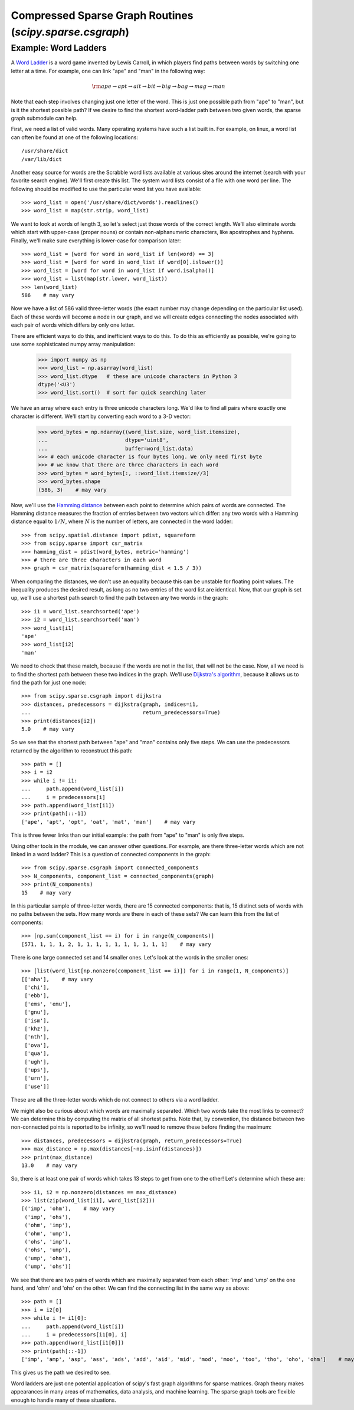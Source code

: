 Compressed Sparse Graph Routines (`scipy.sparse.csgraph`)
=========================================================

.. sectionauthor:: Jake Vanderplas <vanderplas@astro.washington.edu>

.. currentmodule: scipy.sparse.csgraph


Example: Word Ladders
---------------------

A `Word Ladder <https://en.wikipedia.org/wiki/Word_ladder>`_ is a word game
invented by Lewis Carroll, in which players find paths between words by
switching one letter at a time. For example, one can link "ape" and "man"
in the following way:

.. math::
   {\rm ape \to apt \to ait \to bit \to big \to bag \to mag \to man}

Note that each step involves changing just one letter of the word. This is
just one possible path from "ape" to "man", but is it the shortest possible
path? If we desire to find the shortest word-ladder path between two given
words, the sparse graph submodule can help.

First, we need a list of valid words. Many operating systems have such a list
built in. For example, on linux, a word list can often be found at one of the
following locations::

    /usr/share/dict
    /var/lib/dict

Another easy source for words are the Scrabble word lists available at various
sites around the internet (search with your favorite search engine). We'll
first create this list. The system word lists consist of a file with one
word per line. The following should be modified to use the particular word
list you have available::

    >>> word_list = open('/usr/share/dict/words').readlines()
    >>> word_list = map(str.strip, word_list)

We want to look at words of length 3, so let's select just those words of the
correct length. We'll also eliminate words which start with upper-case
(proper nouns) or contain non-alphanumeric characters, like apostrophes and
hyphens. Finally, we'll make sure everything is lower-case for comparison
later::

    >>> word_list = [word for word in word_list if len(word) == 3]
    >>> word_list = [word for word in word_list if word[0].islower()]
    >>> word_list = [word for word in word_list if word.isalpha()]
    >>> word_list = list(map(str.lower, word_list))
    >>> len(word_list)
    586    # may vary

Now we have a list of 586 valid three-letter words (the exact number may
change depending on the particular list used). Each of these words will
become a node in our graph, and we will create edges connecting the nodes
associated with each pair of words which differs by only one letter.

There are efficient ways to do this, and inefficient ways to do this. To
do this as efficiently as possible, we're going to use some sophisticated
numpy array manipulation:

    >>> import numpy as np
    >>> word_list = np.asarray(word_list)
    >>> word_list.dtype   # these are unicode characters in Python 3
    dtype('<U3')
    >>> word_list.sort()  # sort for quick searching later

We have an array where each entry is three unicode characters long. We'd like
to find all pairs where exactly one character is different. We'll start by
converting each word to a 3-D vector:

    >>> word_bytes = np.ndarray((word_list.size, word_list.itemsize),
    ...                         dtype='uint8',
    ...                         buffer=word_list.data)
    >>> # each unicode character is four bytes long. We only need first byte
    >>> # we know that there are three characters in each word
    >>> word_bytes = word_bytes[:, ::word_list.itemsize//3]
    >>> word_bytes.shape
    (586, 3)    # may vary

Now, we'll use the
`Hamming distance <https://en.wikipedia.org/wiki/Hamming_distance>`_
between each point to determine which pairs of words are connected.
The Hamming distance measures the fraction of entries between two vectors
which differ: any two words with a Hamming distance equal to :math:`1/N`,
where :math:`N` is the number of letters, are connected in the word ladder::

    >>> from scipy.spatial.distance import pdist, squareform
    >>> from scipy.sparse import csr_matrix
    >>> hamming_dist = pdist(word_bytes, metric='hamming')
    >>> # there are three characters in each word
    >>> graph = csr_matrix(squareform(hamming_dist < 1.5 / 3))

When comparing the distances, we don't use an equality because this can be
unstable for floating point values. The inequality produces the desired
result, as long as no two entries of the word list are identical. Now, that our
graph is set up, we'll use a shortest path search to find the path between
any two words in the graph::

    >>> i1 = word_list.searchsorted('ape')
    >>> i2 = word_list.searchsorted('man')
    >>> word_list[i1]
    'ape'
    >>> word_list[i2]
    'man'

We need to check that these match, because if the words are not in the list,
that will not be the case. Now, all we need is to find the shortest path
between these two indices in the graph. We'll use
`Dijkstra's algorithm <https://en.wikipedia.org/wiki/Dijkstra%27s_algorithm>`_,
because it allows us to find the path for just one node::

    >>> from scipy.sparse.csgraph import dijkstra
    >>> distances, predecessors = dijkstra(graph, indices=i1,
    ...                                    return_predecessors=True)
    >>> print(distances[i2])
    5.0    # may vary

So we see that the shortest path between "ape" and "man" contains only
five steps. We can use the predecessors returned by the algorithm to
reconstruct this path::

    >>> path = []
    >>> i = i2
    >>> while i != i1:
    ...     path.append(word_list[i])
    ...     i = predecessors[i]
    >>> path.append(word_list[i1])
    >>> print(path[::-1])
    ['ape', 'apt', 'opt', 'oat', 'mat', 'man']    # may vary

This is three fewer links than our initial example: the path from "ape" to "man"
is only five steps.

Using other tools in the module, we can answer other questions. For example,
are there three-letter words which are not linked in a word ladder? This
is a question of connected components in the graph::

    >>> from scipy.sparse.csgraph import connected_components
    >>> N_components, component_list = connected_components(graph)
    >>> print(N_components)
    15    # may vary

In this particular sample of three-letter words, there are 15 connected
components: that is, 15 distinct sets of words with no paths between the
sets. How many words are there in each of these sets? We can learn this from
the list of components::

    >>> [np.sum(component_list == i) for i in range(N_components)]
    [571, 1, 1, 1, 2, 1, 1, 1, 1, 1, 1, 1, 1, 1, 1]    # may vary

There is one large connected set and 14 smaller ones. Let's look at the
words in the smaller ones::

    >>> [list(word_list[np.nonzero(component_list == i)]) for i in range(1, N_components)]
    [['aha'],    # may vary
     ['chi'],
     ['ebb'],
     ['ems', 'emu'],
     ['gnu'],
     ['ism'],
     ['khz'],
     ['nth'],
     ['ova'],
     ['qua'],
     ['ugh'],
     ['ups'],
     ['urn'],
     ['use']]

These are all the three-letter words which do not connect to others via a word
ladder.

We might also be curious about which words are maximally separated. Which
two words take the most links to connect? We can determine this by computing
the matrix of all shortest paths. Note that, by convention, the
distance between two non-connected points is reported to be infinity, so
we'll need to remove these before finding the maximum::

    >>> distances, predecessors = dijkstra(graph, return_predecessors=True)
    >>> max_distance = np.max(distances[~np.isinf(distances)])
    >>> print(max_distance)
    13.0    # may vary

So, there is at least one pair of words which takes 13 steps to get from one
to the other! Let's determine which these are::

    >>> i1, i2 = np.nonzero(distances == max_distance)
    >>> list(zip(word_list[i1], word_list[i2]))
    [('imp', 'ohm'),    # may vary
     ('imp', 'ohs'),
     ('ohm', 'imp'),
     ('ohm', 'ump'),
     ('ohs', 'imp'),
     ('ohs', 'ump'),
     ('ump', 'ohm'),
     ('ump', 'ohs')]

We see that there are two pairs of words which are maximally separated from
each other: 'imp' and 'ump' on the one hand, and 'ohm' and 'ohs' on the other.
We can find the connecting list in the same way as above::

    >>> path = []
    >>> i = i2[0]
    >>> while i != i1[0]:
    ...     path.append(word_list[i])
    ...     i = predecessors[i1[0], i]
    >>> path.append(word_list[i1[0]])
    >>> print(path[::-1])
    ['imp', 'amp', 'asp', 'ass', 'ads', 'add', 'aid', 'mid', 'mod', 'moo', 'too', 'tho', 'oho', 'ohm']    # may vary

This gives us the path we desired to see.

Word ladders are just one potential application of scipy's fast graph
algorithms for sparse matrices. Graph theory makes appearances in many
areas of mathematics, data analysis, and machine learning. The sparse graph
tools are flexible enough to handle many of these situations.
